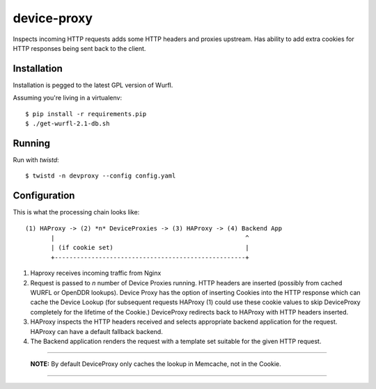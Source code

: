 device-proxy
============

Inspects incoming HTTP requests adds some HTTP headers and proxies upstream.
Has ability to add extra cookies for HTTP responses being sent back to the
client.

Installation
------------

Installation is pegged to the latest GPL version of Wurfl.

Assuming you're living in a virtualenv::

    $ pip install -r requirements.pip
    $ ./get-wurfl-2.1-db.sh

Running
-------

Run with `twistd`::

    $ twistd -n devproxy --config config.yaml


Configuration
-------------

This is what the processing chain looks like::

    (1) HAProxy -> (2) *n* DeviceProxies -> (3) HAProxy -> (4) Backend App
           |                                                    ^
           | (if cookie set)                                    |
           +----------------------------------------------------+

1. Haproxy receives incoming traffic from Nginx
2. Request is passed to *n* number of Device Proxies running.
   HTTP headers are inserted (possibly from cached WURFL or OpenDDR lookups).
   Device Proxy has the option of inserting Cookies into the HTTP response
   which can cache the Device Lookup (for subsequent requests HAProxy (1)
   could use these cookie values to skip DeviceProxy completely for the
   lifetime of the Cookie.)
   DeviceProxy redirects back to HAProxy with HTTP headers inserted.
3. HAProxy inspects the HTTP headers received and selects appropriate backend
   application for the request. HAProxy can have a default fallback backend.
4. The Backend application renders the request with a template set suitable for
   the given HTTP request.

--------------------------------------------------------------------------------

    **NOTE:**
    By default DeviceProxy only caches the lookup in Memcache, not in the Cookie.

--------------------------------------------------------------------------------